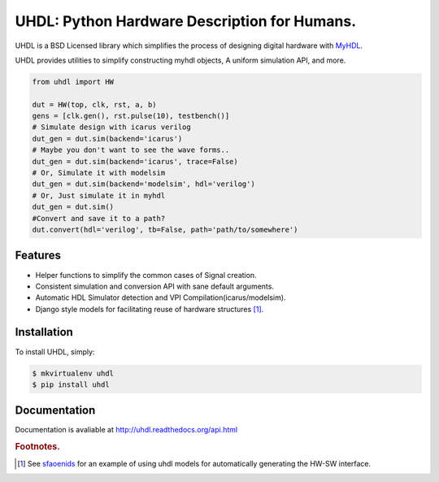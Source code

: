 =============================================
UHDL: Python Hardware Description for Humans.
=============================================

.. image:: https://badge.fury.io/py/uhdl.png
    :target: http://badge.fury.io/py/uhdl
    
.. image:: https://travis-ci.org/jck/uhdl.png?branch=master
        :target: https://travis-ci.org/jck/uhdl

.. image:: https://pypip.in/d/uhdl/badge.png
        :target: https://crate.io/packages/uhdl?version=latest


UHDL is a BSD Licensed library which simplifies the process of designing
digital hardware with MyHDL_.

UHDL provides utilities to simplify constructing myhdl objects, A uniform
simulation API, and more.


.. code-block:: python

    from uhdl import HW

    dut = HW(top, clk, rst, a, b)
    gens = [clk.gen(), rst.pulse(10), testbench()]
    # Simulate design with icarus verilog
    dut_gen = dut.sim(backend='icarus')
    # Maybe you don't want to see the wave forms..
    dut_gen = dut.sim(backend='icarus', trace=False)
    # Or, Simulate it with modelsim
    dut_gen = dut.sim(backend='modelsim', hdl='verilog')
    # Or, Just simulate it in myhdl
    dut_gen = dut.sim()
    #Convert and save it to a path?
    dut.convert(hdl='verilog', tb=False, path='path/to/somewhere')


Features
--------
- Helper functions to simplify the common cases of Signal creation.
- Consistent simulation and conversion API with sane default arguments.
- Automatic HDL Simulator detection and VPI Compilation(icarus/modelsim).
- Django style models for facilitating reuse of hardware structures [#sf]_.


Installation
------------
To install UHDL, simply:

.. code-block:: bash

    $ mkvirtualenv uhdl
    $ pip install uhdl

Documentation
-------------
Documentation is avaliable at http://uhdl.readthedocs.org/api.html

.. rubric:: Footnotes.
.. [#sf] See sfaoenids_ for an example of using uhdl models for automatically 
    generating the HW-SW interface.

.. _MyHDL: http://myhdl.org/
.. _sfaoenids: https://github.com/jck/sfaoenids
